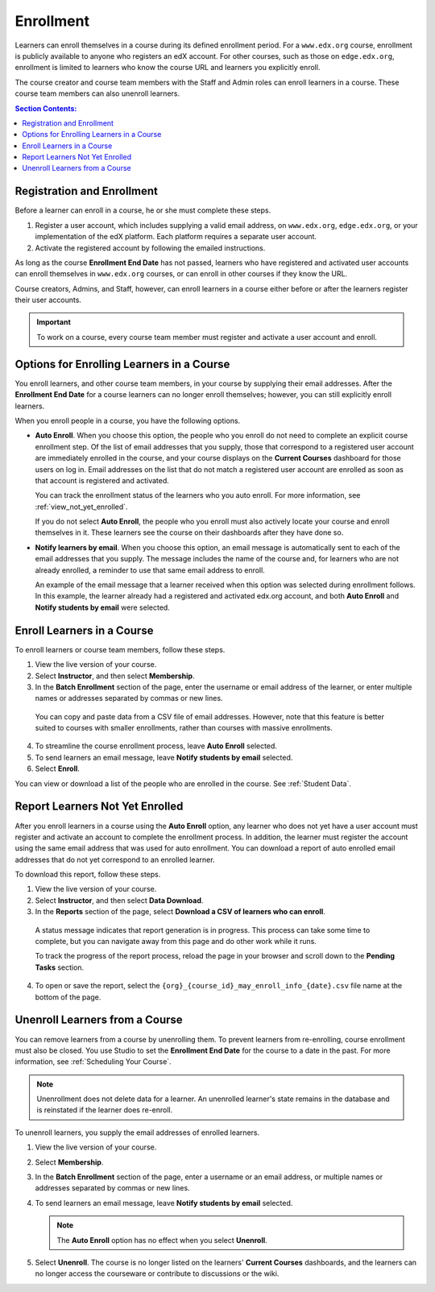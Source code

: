 .. _Enrollment:

##########################
Enrollment
##########################

Learners can enroll themselves in a course during its defined enrollment
period. For a ``www.edx.org`` course, enrollment is publicly available to
anyone who registers an edX account. For other courses, such as those on
``edge.edx.org``, enrollment is limited to learners who know the course URL
and learners you explicitly enroll.

The course creator and course team members with the Staff and Admin roles can
enroll learners in a course. These course team members can also unenroll
learners.

.. Feature availability on the instructor dash applies to open edX installations only.
.. DOC-2218 A. Hodges 24 Aug 2015

.. only:: Open_edX

  Data about course enrollment is available from the Instructor Dashboard and
  from Insights. For more information, see :ref:`view_enrollment_count`.

.. contents:: Section Contents:
  :local:
  :depth: 1

.. Feature has been turned off for edx.org and Edge (the data is available in Insights instead).
.. DOC-2218 A. Hodges 24 Aug 2015

.. only:: Partners

  Data about course enrollment is available from edX Insights. You can access
  Insights from the Instructor Dashboard for your live course: after you select
  **Instructor**, follow the link in the banner at the top of each page. For
  more information, see `Using edX Insights`_.

.. _registration_enrollment:

*********************************
Registration and Enrollment
*********************************

Before a learner can enroll in a course, he or she must complete these steps.

#. Register a user account, which includes supplying a valid email address, on
   ``www.edx.org``, ``edge.edx.org``, or your implementation of the edX
   platform. Each platform requires a separate user account.

#. Activate the registered account by following the emailed instructions.

As long as the course **Enrollment End Date** has not passed, learners who
have registered and activated user accounts can enroll themselves in
``www.edx.org`` courses, or can enroll in other courses if they know the URL.

Course creators, Admins, and Staff, however, can enroll learners in a course
either before or after the learners register their user accounts.

.. important:: To work on a course, every course team member must register and
 activate a user account and enroll.

.. _enroll_student:

*******************************************
Options for Enrolling Learners in a Course
*******************************************

You enroll learners, and other course team members, in your course by
supplying their email addresses. After the **Enrollment End Date** for a
course learners can no longer enroll themselves; however, you can still
explicitly enroll learners.

When you enroll people in a course, you have the following options.

* **Auto Enroll**. When you choose this option, the people who you enroll do
  not need to complete an explicit course enrollment step. Of the list of email
  addresses that you supply, those that correspond to a registered user account
  are immediately enrolled in the course, and your course displays on the
  **Current Courses** dashboard for those users on log in. Email addresses on
  the list that do not match a registered user account are enrolled as soon as
  that account is registered and activated.

  You can track the enrollment status of the learners who you auto enroll. For
  more information, see :ref:`view_not_yet_enrolled`.

  If you do not select **Auto Enroll**, the people who you enroll must also
  actively locate your course and enroll themselves in it. These learners see
  the course on their dashboards after they have done so.

* **Notify learners by email**. When you choose this option, an email message
  is automatically sent to each of the email addresses that you supply. The
  message includes the name of the course and, for learners who are not already
  enrolled, a reminder to use that same email address to enroll.

  An example of the email message that a learner received when this option was
  selected during enrollment follows. In this example, the learner already had
  a registered and activated edx.org account, and both **Auto Enroll** and
  **Notify students by email** were selected.

  .. image:: ../../../shared/building_and_running_chapters/Images/Course_Enrollment_Email.png
        :alt: Email message inviting a student to enroll in an edx.org course

*********************************
Enroll Learners in a Course
*********************************

To enroll learners or course team members, follow these steps.

#. View the live version of your course.

#. Select **Instructor**, and then select **Membership**. 

#. In the **Batch Enrollment** section of the page, enter the username or email
   address of the learner, or enter multiple names or addresses separated by
   commas or new lines.

  You can copy and paste data from a CSV file of email addresses. However,
  note that this feature is better suited to courses with smaller enrollments,
  rather than courses with massive enrollments.

4. To streamline the course enrollment process, leave **Auto Enroll** selected.

#. To send learners an email message, leave **Notify students by email**
   selected.

#. Select **Enroll**.

.. only:: Open_edX

   .. note:: If your course has a fee, and an organization wants to purchase 
    enrollment for multiple seats in your course at one time, you can create
    enrollment codes for the organization. The organization then distributes
    these enrollment codes to its learners to simplify the enrollment process.
    You can also create coupon codes to give learners a discount when they
    enroll in your course. For more information, see :ref:`Manage Course Fees`.

.. only:: Open_edX

   .. include:: ../../../shared/building_and_running_chapters/running_course/Section_view_enrollment_count.rst

You can view or download a list of the people who are enrolled in the course.
See :ref:`Student Data`.

.. _view_not_yet_enrolled:

********************************
Report Learners Not Yet Enrolled
********************************

After you enroll learners in a course using the **Auto Enroll** option, any
learner who does not yet have a user account must register and activate an
account to complete the enrollment process. In addition, the learner must
register the account using the same email address that was used for auto
enrollment. You can download a report of auto enrolled email addresses that do
not yet correspond to an enrolled learner.

To download this report, follow these steps.

#. View the live version of your course.

#. Select **Instructor**, and then select **Data Download**.

#. In the **Reports** section of the page, select **Download a CSV of learners
   who can enroll**.

  A status message indicates that report generation is in progress. This
  process can take some time to complete, but you can navigate away from this
  page and do other work while it runs.

  To track the progress of the report process, reload the page in your browser
  and scroll down to the **Pending Tasks** section.

4. To open or save the report, select the
   ``{org}_{course_id}_may_enroll_info_{date}.csv`` file name at the bottom of
   the page.

.. _unenroll_student:

*********************************
Unenroll Learners from a Course
*********************************

You can remove learners from a course by unenrolling them. To prevent learners
from re-enrolling, course enrollment must also be closed. You use Studio to set
the **Enrollment End Date** for the course to a date in the past. For more
information, see :ref:`Scheduling Your Course`.

.. note:: Unenrollment does not delete data for a learner. An unenrolled
   learner's state remains in the database and is reinstated if the learner
   does re-enroll.

To unenroll learners, you supply the email addresses of enrolled learners. 

#. View the live version of your course.

#. Select **Membership**. 

#. In the **Batch Enrollment** section of the page, enter a username or an
   email address, or multiple names or addresses separated by commas or new
   lines.

#. To send learners an email message, leave **Notify students by email**
   selected.

   .. note:: The **Auto Enroll** option has no effect when you select
     **Unenroll**.

5. Select **Unenroll**. The course is no longer listed on the learners'
   **Current Courses** dashboards, and the learners can no longer access the
   courseware or contribute to discussions or the wiki.


.. _Using edX Insights: http://edx-insights.readthedocs.org/en/latest/
